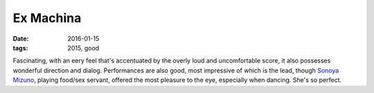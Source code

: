 Ex Machina
==========

:date: 2016-01-15
:tags: 2015, good



Fascinating, with an eery feel that's accentuated by the overly loud
and uncomfortable score, it also possesses wonderful direction and dialog.
Performances are also good, most impressive of which is the lead, though
`Sonoya Mizuno`__, playing food/sex servant, offered the most pleasure
to the eye, especially when dancing. She's so perfect.


__ http://www.imdb.com/name/nm4420495
